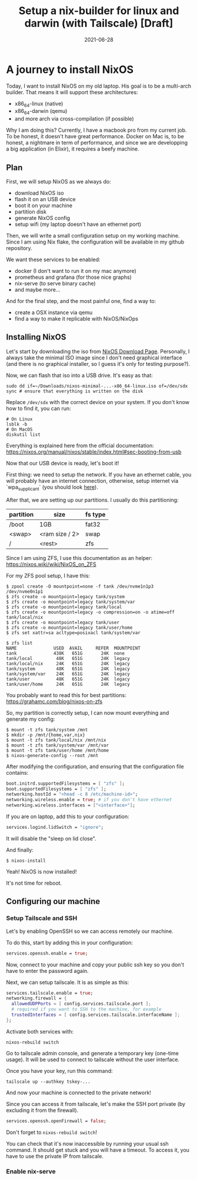 #+TITLE: Setup a nix-builder for linux and darwin (with Tailscale) [Draft]
#+DATE: 2021-06-28

#+HUGO_BASE_DIR: ../
#+HUGO_SECTION: blog
#+HUGO_TAGS: nix nixos darwin
#+HUGO_DRAFT: true

* A journey to install NixOS

Today, I want to install NixOS on my old laptop. His goal is to be a multi-arch builder. That means it will support these architectures:
- x86_64-linux (native)
- x86_64-darwin (qemu)
- and more arch via cross-compilation (if possible)

Why I am doing this? Currently, I have a macbook pro from my current job. To be honest, it doesn't have great performance.
Docker on Mac is, to be honest, a nightmare in term of performance, and since we are developping a big application (in Elixir),
it requires a beefy machine.

** Plan

First, we will setup NixOS as we always do:
- download NixOS iso
- flash it on an USB device
- boot it on your machine
- partition disk
- generate NixOS config
- setup wifi (my laptop doesn't have an ethernet port)

#+begin_comment
TODO: I don't like how this is phrased.
#+end_comment

Then, we will write a small configuration setup on my working machine. Since I am using Nix flake, the configuration will be available
in my github repository.

We want these services to be enabled:
- docker (I don't want to run it on my mac anymore)
- prometheus and grafana (for those nice graphs)
- nix-serve (to serve binary cache)
- and maybe more...

And for the final step, and the most painful one, find a way to:
- create a OSX instance via qemu
- find a way to make it replicable with NixOS/NixOps

** Installing NixOS

Let's start by downloading the iso from [[https://nixos.org/download.html][NixOS Download Page]]. Personally, I always take the minimal ISO image since I don't need graphical
interface (and there is no graphical installer, so I guess it's only for testing purpose?).

Now, we can flash that iso into a USB drive. It's easy as that:

#+begin_src shell
sudo dd if=~/Downloads/nixos-minimal-...-x86_64-linux.iso of=/dev/sdx
sync # ensure that everything is written on the disk
#+end_src

Replace ~/dev/sdx~ with the correct device on your system. If you don't know how to find it, you can run:

#+begin_src shell
# On Linux
lsblk -b
# On MacOS
diskutil list
#+end_src

Everything is explained here from the official documentation: https://nixos.org/manual/nixos/stable/index.html#sec-booting-from-usb

Now that our USB device is ready, let's boot it!

First thing: we need to setup the network. If you have an ethernet cable, you will probably have an internet connection, otherwise, setup internet via `wpa_supplicant` (you should look [[https://nixos.org/manual/nixos/stable/index.html#sec-installation-booting-networking][here]]).

After that, we are setting up our partitions.
I usually do this partitioning:

| partition | size           | fs type |
|-----------+----------------+---------|
| /boot     | 1GB            | fat32   |
| <swap>    | <ram size / 2> | swap    |
| /         | <rest>         | zfs     |

Since I am using ZFS, I use this documentation as an helper: https://nixos.wiki/wiki/NixOS_on_ZFS

For my ZFS pool setup, I have this:

#+begin_src shell
$ zpool create -O mountpoint=none -f tank /dev/nvme1n1p3 /dev/nvme0n1p1
$ zfs create -o mountpoint=legacy tank/system
$ zfs create -o mountpoint=legacy tank/system/var
$ zfs create -o mountpoint=legacy tank/local
$ zfs create -o mountpoint=legacy -o compression=on -o atime=off tank/local/nix
$ zfs create -o mountpoint=legacy tank/user
$ zfs create -o mountpoint=legacy tank/user/home
$ zfs set xattr=sa acltype=posixacl tank/system/var

$ zfs list
NAME              USED  AVAIL     REFER  MOUNTPOINT
tank              438K   651G       24K  none
tank/local         48K   651G       24K  legacy
tank/local/nix     24K   651G       24K  legacy
tank/system        48K   651G       24K  legacy
tank/system/var    24K   651G       24K  legacy
tank/user          48K   651G       24K  legacy
tank/user/home     24K   651G       24K  legacy
#+end_src

You probably want to read this for best partitions: https://grahamc.com/blog/nixos-on-zfs

So, my partition is correctly setup, I can now mount everything and generate my config:

#+begin_src shell
$ mount -t zfs tank/system /mnt
$ mkdir -p /mnt/{home,var,nix}
$ mount -t zfs tank/local/nix /mnt/nix
$ mount -t zfs tank/system/var /mnt/var
$ mount -t zfs tank/user/home /mnt/home
$ nixos-generate-config --root /mnt
#+end_src

After modifying the configuration, and ensuring that the configuration file contains:

#+begin_src nix
  boot.initrd.supportedFilesystems = [ "zfs" ];
  boot.supportedFilesystems = [ "zfs" ];
  networking.hostId = "<head -c 8 /etc/machine-id>";
  networking.wireless.enable = true; # if you don't have ethernet
  networking.wireless.interfaces = ["<interface>"];
#+end_src


If you are on laptop, add this to your configuration:

#+begin_src nix
services.logind.lidSwitch = "ignore";
#+end_src

It will disable the "sleep on lid close".

And finally:

#+begin_src shell
$ nixos-install
#+end_src

Yeah! NixOS is now installed!

It's not time for reboot.

** Configuring our machine
*** Setup Tailscale and SSH
Let's by enabling OpenSSH so we can access remotely our machine.

To do this, start by adding this in your configuration:

#+begin_src nix
services.openssh.enable = true;
#+end_src

Now, connect to your machine and copy your public ssh key so you don't have to enter the password again.

Next, we can setup tailscale. It is as simple as this:

#+begin_src nix
services.tailscale.enable = true;
networking.firewall = {
  allowedUDPPorts = [ config.services.tailscale.port ];
  # required if you want to SSH to the machine, for example
  trustedInterfaces = [ config.services.tailscale.interfaceName ];
};
#+end_src

Activate both services with:

#+begin_src shell
nixos-rebuild switch
#+end_src

Go to tailscale admin console, and generate a temporary key (one-time usage).
It will be used to connect to tailscale without the user interface.

Once you have your key, run this command:

#+begin_src shell
tailscale up --authkey tskey-...
#+end_src

And now your machine is connected to the private network!

Since you can access it from tailscale, let's make the SSH port private (by excluding it from the firewall).

#+begin_src nix
services.openssh.openFirewall = false;
#+end_src

Don't forget to ~nixos-rebuild switch~!

You can check that it's now inaccessible by running your usual ssh command. It should get stuck and you will have a timeout.
To access it, you have to use the private IP from tailscale.

*** Enable nix-serve
